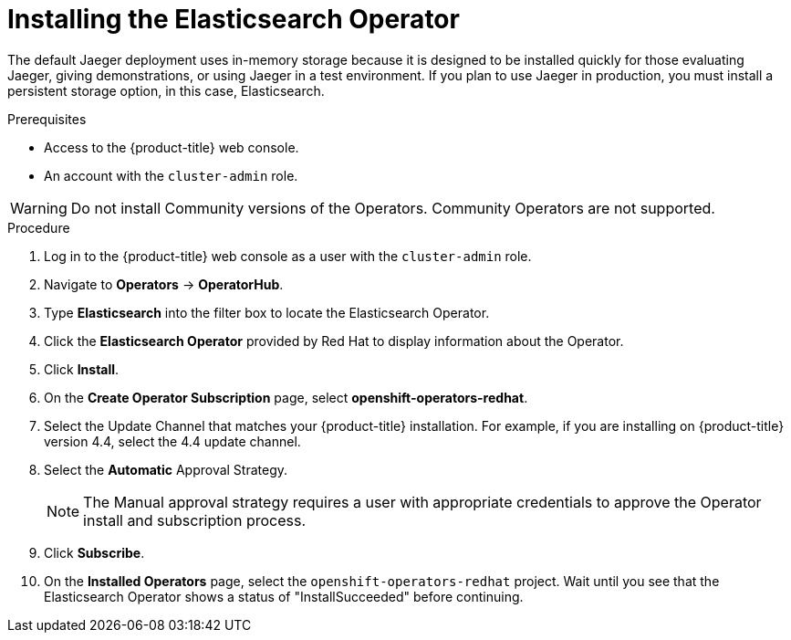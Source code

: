 // Module included in the following assemblies:
//
// - service_mesh/service_mesh_install/installing-ossm.adoc
// - rhbjaeger-installation.adoc


[id="jaeger-operator-install-elasticsearch_{context}"]
= Installing the Elasticsearch Operator

The default Jaeger deployment uses in-memory storage because it is designed to be installed quickly for those evaluating Jaeger, giving demonstrations, or using Jaeger in a test environment.  If you plan to use Jaeger in production, you must install a persistent storage option, in this case, Elasticsearch.

.Prerequisites
* Access to the {product-title} web console.
* An account with the `cluster-admin` role.

[WARNING]
====
Do not install Community versions of the Operators. Community Operators are not supported.
====

.Procedure

. Log in to the {product-title} web console as a user with the `cluster-admin` role.

. Navigate to *Operators* -> *OperatorHub*.

. Type *Elasticsearch* into the filter box to locate the Elasticsearch Operator.

. Click the *Elasticsearch Operator* provided by Red Hat to display information about the Operator.

. Click *Install*.

. On the *Create Operator Subscription* page, select *openshift-operators-redhat*.

. Select the Update Channel that matches your {product-title} installation.  For example, if you are installing on {product-title} version 4.4, select the 4.4 update channel.

. Select the *Automatic* Approval Strategy.
+
[NOTE]
====
The Manual approval strategy requires a user with appropriate credentials to approve the Operator install and subscription process.
====

. Click *Subscribe*.

. On the *Installed Operators* page, select the `openshift-operators-redhat` project. Wait until you see that the Elasticsearch Operator shows a status of "InstallSucceeded" before continuing.
